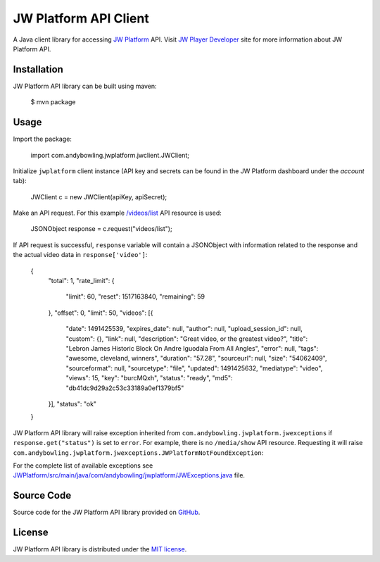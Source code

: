 ======================
JW Platform API Client
======================

A Java client library for accessing `JW Platform`_ API. Visit `JW Player Developer`_ site for more information about JW Platform API.

Installation
------------

JW Platform API library can be built using maven:

    $ mvn package

Usage
-----

Import the package:

    import com.andybowling.jwplatform.jwclient.JWClient;

Initialize ``jwplatform`` client instance (API key and secrets can be found in the JW Platform dashboard under the `account` tab):

    JWClient c = new JWClient(apiKey, apiSecret);

Make an API request. For this example `/videos/list`_ API resource is used:

    JSONObject response = c.request("videos/list");

If API request is successful, ``response`` variable will contain a JSONObject with information related to the response and the actual video data in ``response['video']``:

    {
      "total": 1,
      "rate_limit": {
        "limit": 60,
        "reset": 1517163840,
        "remaining": 59
      },
      "offset": 0,
      "limit": 50,
      "videos": [{
        "date": 1491425539,
        "expires_date": null,
        "author": null,
        "upload_session_id": null,
        "custom": {},
        "link": null,
        "description": "Great video, or the greatest video?",
        "title": "Lebron James Historic Block On Andre Iguodala From All Angles",
        "error": null,
        "tags": "awesome, cleveland, winners",
        "duration": "57.28",
        "sourceurl": null,
        "size": "54062409",
        "sourceformat": null,
        "sourcetype": "file",
        "updated": 1491425632,
        "mediatype": "video",
        "views": 15,
        "key": "burcMQxh",
        "status": "ready",
        "md5": "db41dc9d29a2c53c33189a0ef1379bf5"
      }],
      "status": "ok"
    }

JW Platform API library will raise exception inherited from ``com.andybowling.jwplatform.jwexceptions`` if ``response.get("status")`` is set to ``error``. For example, there is no ``/media/show`` API resource. Requesting it will raise ``com.andybowling.jwplatform.jwexceptions.JWPlatformNotFoundException``:

For the complete list of available exceptions see `JWPlatform/src/main/java/com/andybowling/jwplatform/JWExceptions.java`_ file.

Source Code
-----------

Source code for the JW Platform API library provided on `GitHub`_.

License
-------

JW Platform API library is distributed under the `MIT license`_.

.. _`JW Platform`: https://www.jwplayer.com/products/jwplatform/
.. _`JW Player Developer`: https://developer.jwplayer.com/jw-platform/reference/v1/
.. _`/videos/list`: https://developer.jwplayer.com/jw-platform/reference/v1/methods/videos/list.html
.. _`JWPlatform/src/main/java/com/andybowling/jwplatform/JWExceptions.java`: https://github.com/andy--b/jwplatform-java/blob/addreadme/src/main/java/com/andybowling/jwplatform/JWExceptions.java
.. _`MIT license`: https://github.com/jwplayer/jwplatform-py/blob/master/LICENSE
.. _`GitHub`: https://github.com/andy--b/jwplatform-java
